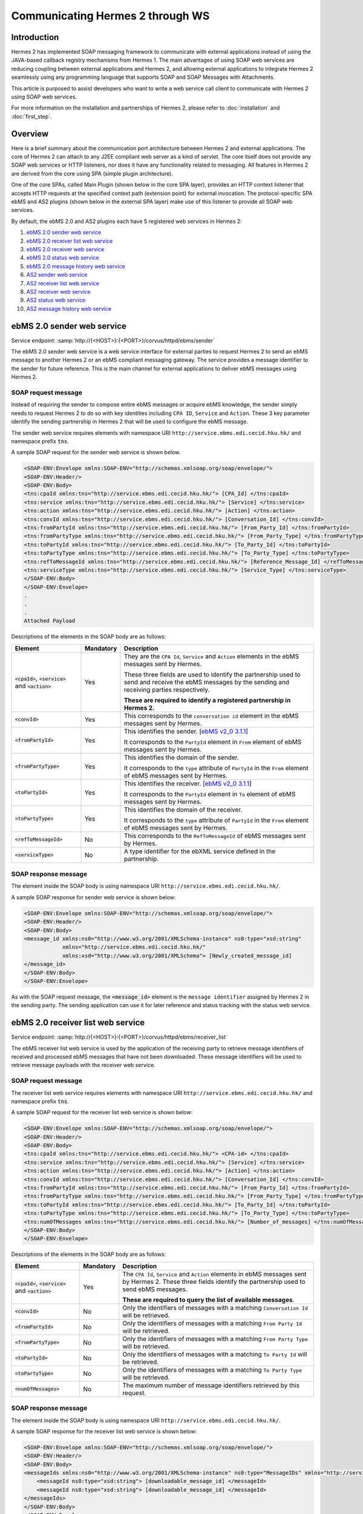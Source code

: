 Communicating Hermes 2 through WS
=================================

Introduction
------------
Hermes 2 has implemented SOAP messaging framework to communicate with external applications instead of using the JAVA-based callback registry mechanisms from Hermes 1. The main advantages of using SOAP web services are reducing coupling between external applications and Hermes 2, and allowing external applications to integrate Hermes 2 seamlessly using any programming language that supports SOAP and SOAP Messages with Attachments. 

This article is purposed to assist developers who want to write a web service call client to communicate with Hermes 2 using SOAP web services. 

For more information on the installation and partnerships of Hermes 2, please refer to :doc:`installation` and :doc:`first_step`.

.. image:: /_static/images/web_service/h2o-ws-pl-free.png

Overview
--------

Here is a brief summary about the communication port architecture between Hermes 2 and external applications. The core of Hermes 2 can attach to any J2EE compliant web server as a kind of servlet. The core itself does not provide any SOAP web services or HTTP listeners, nor does it have any functionality related to messaging. All features in Hermes 2 are derived from the core using SPA (simple plugin architecture).

One of the core SPAs, called Main Plugin (shown below in the core SPA layer), provides an HTTP context listener that accepts HTTP requests at the specified context path (extension point) for external invocation. The protocol-specific SPA ebMS and AS2 plugins (shown below in the external SPA layer) make use of this listener to provide all SOAP web services.

By default, the ebMS 2.0 and AS2 plugins each have 5 registered web services in Hermes 2:

1. `ebMS 2.0 sender web service`_
#. `ebMS 2.0 receiver list web service`_
#. `ebMS 2.0 receiver web service`_
#. `ebMS 2.0 status web service`_
#. `ebMS 2.0 message history web service`_
#. `AS2 sender web service`_
#. `AS2 receiver list web service`_
#. `AS2 receiver web service`_
#. `AS2 status web service`_
#. `AS2 message history web service`_

.. image:: /_static/images/web_service/ws-archtecture.png

.. _ebms-2-0-sender-web-service:

ebMS 2.0 sender web service
---------------------------

Service endpoint: :samp:`http://{<HOST>}:{<PORT>}/corvus/httpd/ebms/sender`

The ebMS 2.0 sender web service is a web service interface for external parties to request Hermes 2 to send an ebMS message to another Hermes 2 or an ebMS compliant messaging gateway. The service provides a message identifier to the sender for future reference. This is the main channel for external applications to deliver ebMS messages using Hermes 2. 

.. image:: /_static/images/web_service/h2o-ws-sender-ebms.png

SOAP request message
^^^^^^^^^^^^^^^^^^^^
Instead of requiring the sender to compose entire ebMS messages or acquire ebMS knowledge, the sender simply needs to request Hermes 2 to do so with key identities including ``CPA ID``, ``Service`` and ``Action``. These 3 key parameter identify the sending partnership in Hermes 2 that will be used to configure the ebMS message.

The sender web service requires elements with namespace URI ``http://service.ebms.edi.cecid.hku.hk/`` and namespace prefix :code:`tns`.

A sample SOAP request for the sender web service is shown below.

.. code-block:: xml

   <SOAP-ENV:Envelope xmlns:SOAP-ENV="http://schemas.xmlsoap.org/soap/envelope/">
   <SOAP-ENV:Header/>
   <SOAP-ENV:Body>
   <tns:cpaId xmlns:tns="http://service.ebms.edi.cecid.hku.hk/"> [CPA_Id] </tns:cpaId>
   <tns:service xmlns:tns="http://service.ebms.edi.cecid.hku.hk/"> [Service] </tns:service>
   <tns:action xmlns:tns="http://service.ebms.edi.cecid.hku.hk/"> [Action] </tns:action>
   <tns:convId xmlns:tns="http://service.ebms.edi.cecid.hku.hk/"> [Conversation_Id] </tns:convId>
   <tns:fromPartyId xmlns:tns="http://service.ebms.edi.cecid.hku.hk/"> [From_Party_Id] </tns:fromPartyId>
   <tns:fromPartyType xmlns:tns="http://service.ebms.edi.cecid.hku.hk/"> [From_Party_Type] </tns:fromPartyType>
   <tns:toPartyId xmlns:tns="http://service.ebms.edi.cecid.hku.hk/"> [To_Party_Id] </tns:toPartyId>
   <tns:toPartyType xmlns:tns="http://service.ebms.edi.cecid.hku.hk/"> [To_Party_Type] </tns:toPartyType>
   <tns:refToMessageId xmlns:tns="http://service.ebms.edi.cecid.hku.hk/"> [Reference_Message_Id] </refToMessageId>
   <tns:serviceType xmlns:tns="http://service.ebms.edi.cecid.hku.hk/"> [Service_Type] </tns:serviceType>
   </SOAP-ENV:Body>
   </SOAP-ENV:Envelope>
   .
   .
   .
   Attached Payload

Descriptions of the elements in the SOAP body are as follows:

+--------------------------+-----------+----------------------------------------------------------------------------------------------+
| Element                  | Mandatory | Description                                                                                  |
+==========================+===========+==============================================================================================+
| :code:`<cpaId>`,         | Yes       | They are the ``CPA Id``, ``Service`` and ``Action`` elements in the ebMS messages sent by    |
| :code:`<service>`        |           | Hermes.                                                                                      |
| and :code:`<action>`     |           |                                                                                              |
|                          |           | These three fields are used to identify the partnership used to send and receive the ebMS    |
|                          |           | messages by the sending and receiving parties respectively.                                  |
|                          |           |                                                                                              |
|                          |           | **These are required to identify a registered partnership in Hermes 2.**                     |
+--------------------------+-----------+----------------------------------------------------------------------------------------------+
| :code:`<convId>`         | Yes       | This corresponds to the ``conversation id`` element in the ebMS messages sent by Hermes.     |
+--------------------------+-----------+----------------------------------------------------------------------------------------------+
| :code:`<fromPartyId>`    | Yes       | This identifies the sender.                                                                  |
|                          |           | [`ebMS v2_0 3.1.1 <https://www.oasis-open.org/committees/download.php/272/ebMS_v2_0.pdf>`_]  |
|                          |           |                                                                                              |
|                          |           | It corresponds to the :literal:`PartyId` element in :literal:`From` element of ebMS          |
|                          |           | messages sent by Hermes.                                                                     |
+--------------------------+-----------+----------------------------------------------------------------------------------------------+
| :code:`<fromPartyType>`  | Yes       | This identifies the domain of the sender.                                                    |
|                          |           |                                                                                              |
|                          |           | It corresponds to the :literal:`type` attribute of :literal:`PartyId` in the :literal:`From` |
|                          |           | element of ebMS messages sent by Hermes.                                                     |
+--------------------------+-----------+----------------------------------------------------------------------------------------------+
| :code:`<toPartyId>`      | Yes       | This identifies the receiver.                                                                |
|                          |           | [`ebMS v2_0 3.1.1 <https://www.oasis-open.org/committees/download.php/272/ebMS_v2_0.pdf>`_]  |
|                          |           |                                                                                              |
|                          |           | It corresponds to the :literal:`PartyId` element in :literal:`To` element of ebMS            |
|                          |           | messages sent by Hermes.                                                                     |
+--------------------------+-----------+----------------------------------------------------------------------------------------------+
| :code:`<toPartyType>`    | Yes       | This identifies the domain of the receiver.                                                  |
|                          |           |                                                                                              |
|                          |           | It corresponds to the :literal:`type` attribute of :literal:`PartyId` in the :literal:`From` |
|                          |           | element of ebMS messages sent by Hermes.                                                     |
+--------------------------+-----------+----------------------------------------------------------------------------------------------+
| :code:`<refToMessageId>` | No        | This corresponds to the ``RefToMessageId`` of ebMS messages sent by Hermes.                  |
+--------------------------+-----------+----------------------------------------------------------------------------------------------+
| :code:`<serviceType>`    | No        | A type identifier for the ebXML service defined in the partnership.                          |
+--------------------------+-----------+----------------------------------------------------------------------------------------------+

SOAP response message
^^^^^^^^^^^^^^^^^^^^^
The element inside the SOAP body is using namespace URI ``http://service.ebms.edi.cecid.hku.hk/``.

A sample SOAP response for sender web service is shown below:

.. code-block:: xml

   <SOAP-ENV:Envelope xmlns:SOAP-ENV="http://schemas.xmlsoap.org/soap/envelope/">
   <SOAP-ENV:Header/>
   <SOAP-ENV:Body>
   <message_id xmlns:ns0="http://www.w3.org/2001/XMLSchema-instance" ns0:type="xsd:string" 
               xmlns="http://service.ebms.edi.cecid.hku.hk/" 
               xmlns:xsd="http://www.w3.org/2001/XMLSchema"> [Newly_created_message_id]
   </message_id>
   </SOAP-ENV:Body>
   </SOAP-ENV:Envelope>

As with the SOAP request message, the :code:`<message_id>` element is the :literal:`message identifier` assigned by Hermes 2 in the sending party. The sending application can use it for later reference and status tracking with the status web service. 

ebMS 2.0 receiver list web service
----------------------------------

Service endpoint: :samp:`http://{<HOST>}:{<PORT>}/corvus/httpd/ebms/receiver_list`

The ebMS receiver list web service is used by the application of the receiving party to retrieve message identifiers of received and processed ebMS messages that have not been downloaded. These message identifiers will be used to retrieve message payloads with the receiver web service.

SOAP request message
^^^^^^^^^^^^^^^^^^^^
The receiver list web service requires elements with namespace URI ``http://service.ebms.edi.cecid.hku.hk/`` and namespace prefix :code:`tns`.

A sample SOAP request for the receiver list web service is shown below: 

.. code-block:: xml

   <SOAP-ENV:Envelope xmlns:SOAP-ENV="http://schemas.xmlsoap.org/soap/envelope/">
   <SOAP-ENV:Header/>
   <SOAP-ENV:Body>
   <tns:cpaId xmlns:tns="http://service.ebms.edi.cecid.hku.hk/"> <CPA-id> </tns:cpaId>
   <tns:service xmlns:tns="http://service.ebms.edi.cecid.hku.hk/"> [Service] </tns:service>
   <tns:action xmlns:tns="http://service.ebms.edi.cecid.hku.hk/"> [Action] </tns:action>
   <tns:convId xmlns:tns="http://service.ebms.edi.cecid.hku.hk/"> [Conversation_Id] </tns:convId>
   <tns:fromPartyId xmlns:tns="http://service.ebms.edi.cecid.hku.hk/"> [From_Party_Id] </tns:fromPartyId>
   <tns:fromPartyType xmlns:tns="http://service.ebms.edi.cecid.hku.hk/"> [From_Party_Type] </tns:fromPartyType>
   <tns:toPartyId xmlns:tns="http://service.ebms.edi.cecid.hku.hk/"> [To_Party_Id] </tns:toPartyId>
   <tns:toPartyType xmlns:tns="http://service.ebms.edi.cecid.hku.hk/"> [To_Party_Type] </tns:toPartyType>
   <tns:numOfMessages xmlns:tns="http://service.ebms.edi.cecid.hku.hk/"> [Number_of_messages] </tns:numOfMessages>
   </SOAP-ENV:Body>
   </SOAP-ENV:Envelope>

Descriptions of the elements in the SOAP body are as follows:

+-------------------------+-----------+---------------------------------------------------------------------------------------------------+
| Element                 | Mandatory | Description                                                                                       |
+=========================+===========+===================================================================================================+
| :code:`<cpaId>`,        | Yes       | The ``CPA Id``, ``Service`` and ``Action`` elements in ebMS messages sent by Hermes 2.            |
| :code:`<service>`       |           | These three fields identify the partnership used to send ebMS messages.                           |
| and :code:`<action>`    |           |                                                                                                   |
|                         |           | **These are required to query the list of available messages**.                                   |
+-------------------------+-----------+---------------------------------------------------------------------------------------------------+
| :code:`<convId>`        | No        | Only the identifiers of messages with a matching ``Conversation Id`` will be retrieved.           |
+-------------------------+-----------+---------------------------------------------------------------------------------------------------+
| :code:`<fromPartyId>`   | No        | Only the identifiers of messages with a matching ``From Party Id`` will be retrieved.             |
+-------------------------+-----------+---------------------------------------------------------------------------------------------------+
| :code:`<fromPartyType>` | No        | Only the identifiers of messages with a matching ``From Party Type`` will be retrieved.           |
+-------------------------+-----------+---------------------------------------------------------------------------------------------------+
| :code:`<toPartyId>`     | No        | Only the identifiers of messages with a matching ``To Party Id`` will be retrieved.               |
+-------------------------+-----------+---------------------------------------------------------------------------------------------------+
| :code:`<toPartyType>`   | No        | Only the identifiers of messages with a matching ``To Party Type`` will be retrieved.             |
+-------------------------+-----------+---------------------------------------------------------------------------------------------------+
| :code:`<numOfMessages>` | No        | The maximum number of message identifiers retrieved by this request.                              |
+-------------------------+-----------+---------------------------------------------------------------------------------------------------+


SOAP response message
^^^^^^^^^^^^^^^^^^^^^
The element inside the SOAP body is using namespace URI ``http://service.ebms.edi.cecid.hku.hk/``.

A sample SOAP response for the receiver list web service is shown below:

.. code-block:: xml

   <SOAP-ENV:Envelope xmlns:SOAP-ENV="http://schemas.xmlsoap.org/soap/envelope/">
   <SOAP-ENV:Header/>
   <SOAP-ENV:Body>
   <messageIds xmlns:ns0="http://www.w3.org/2001/XMLSchema-instance" ns0:type="MessageIDs" xmlns="http://service.ebms.edi.cecid.hku.hk/" xmlns:xsd="http://www.w3.org/2001/XMLSchema">
       <messageId ns0:type="xsd:string"> [downloadable_message_id] </messageId>
       <messageId ns0:type="xsd:string"> [downloadable_message_id] </messageId>
   </messageIds>
   </SOAP-ENV:Body>
   </SOAP-ENV:Envelope>

Each element in the ``messageIds`` represents the message identifier of an ebMS message received by Hermes 2.

Note that a message is considered downloaded only when the message body has been downloaded by the ebMS receiver web service. If your application never calls the receiver web service to download the messages, the same set of message identifiers will always be retrieved.


ebMS 2.0 receiver web service
-----------------------------

Service endpoint: :samp:`http://{<HOST>}:{<PORT>}/corvus/httpd/ebms/receiver`

The ebMS receiver web service is used by the application of the receiving party to retrieve message payloads of received ebMS messages. After the message payloads have been downloaded, the message will be marked as received, and its message identifier will no longer be retrieved by the ebMS receiver list web service.

.. image:: /_static/images/web_service/h2o-ws-recv.png

SOAP request message
^^^^^^^^^^^^^^^^^^^^
The ebMS receiver web service requires only one element with namespace URI ``http://service.ebms.edi.cecid.hku.hk/`` and namespace prefix :code:`tns`.

A sample SOAP request for the receiver web service is shown below:

.. code-block:: xml

   <SOAP-ENV:Envelope xmlns:SOAP-ENV="http://schemas.xmlsoap.org/soap/envelope/">
   <SOAP-ENV:Header/>
   <SOAP-ENV:Body>
   <tns:messageId xmlns:tns="http://service.ebms.edi.cecid.hku.hk/"> [messageId] [The_message_id_you_want_to_download] </tns:messageId>
   </SOAP-ENV:Body>
   </SOAP-ENV:Envelope>


The :code:`<messageId>` element contains a message identifier obtained from the ebMS receiver list web service.


SOAP response message
^^^^^^^^^^^^^^^^^^^^^
The element inside the SOAP body is using namespace URI ``http://service.ebms.edi.cecid.hku.hk/``.

A sample SOAP response for the receiver web service is shown below:

.. code-block:: xml

   <SOAP-ENV:Envelope xmlns:SOAP-ENV="http://schemas.xmlsoap.org/soap/envelope/">
   <SOAP-ENV:Header/>
   <SOAP-ENV:Body>
   <hasMessage xmlns:ns0="http://www.w3.org/2001/XMLSchema-instance" ns0:type="xsd:string" xmlns="http://service.ebms.edi.cecid.hku.hk/" xmlns:xsd="http://www.w3.org/2001/XMLSchema"> true if payload in message </hasMessage>
   </SOAP-ENV:Body>
   </SOAP-ENV:Envelope>

   .
   .
   .
   Attached Payload

If a payload is associated with the message identifier, the :code:`<hasMessage>` element will have the value ``true``.
If the received ebMS message has payloads, the response message will have one or more SOAP attachments. Each SOAP attachment has a content type, which is set by the sending application. 

ebMS 2.0 status web service
---------------------------

Service endpoint: :samp:`http://{<HOST>}:{<PORT>}/corvus/httpd/ebms/status`

The ebMS status web service is used by the application of the sending or receiving party to retrieve the status of a sent or received ebMS message respectively.

The message status is a two-character code indicating the progress of an ebMS message. The ebMS status web service provides a tracking service to monitor ebMS messages requested from Hermes 2.

SOAP request message
^^^^^^^^^^^^^^^^^^^^
The ebMS status web service requires only one element with namespace URI ``http://service.ebms.edi.cecid.hku.hk/`` and namespace prefix :code:`tns`.

A sample SOAP request for the status web service is shown below:

.. code-block:: xml

   <SOAP-ENV:Envelope xmlns:SOAP-ENV="http://schemas.xmlsoap.org/soap/envelope/">
   <SOAP-ENV:Header/>
   <SOAP-ENV:Body>
   <tns:messageId xmlns:tns="http://service.ebms.edi.cecid.hku.hk/"> [messageId] [The_message_id_you_want_to_download] </tns:messageId>
   </SOAP-ENV:Body>
   </SOAP-ENV:Envelope>


The :code:`<messageId>` element contains a message identifier obtained from the ebMS sender web service response or the ebMS receiver list web service.

SOAP response message
^^^^^^^^^^^^^^^^^^^^^
The element inside the SOAP body is using namespace URI ``http://service.ebms.edi.cecid.hku.hk/``.

A sample SOAP response for the status web service is shown below:

.. code-block:: xml

   <SOAP-ENV:Envelope xmlns:SOAP-ENV="http://schemas.xmlsoap.org/soap/envelope/">
   <SOAP-ENV:Header/>
   <SOAP-ENV:Body>
   <messageInfo xmlns:ns0="http://www.w3.org/2001/XMLSchema-instance" ns0:type="MessageInfo" xmlns="http://service.ebms.edi.cecid.hku.hk/"
   xmlns:xsd="http://www.w3.org/2001/XMLSchema">
       <status ns0:type="xsd:string"> [status] </status>
       <statusDescription ns0:type="xsd:string"> [statusDescription] </statusDescription>
       <ackMessageId ns0:type="xsd:string"> [ackMessageId] </ackMessageId>
       <ackStatus ns0:type="xsd:string"> [ackStatus] </ackStatus>
       <ackStatusDescription ns0:type="xsd:string"> [ackStatusDescription] </ackStatusDescription>
   </messageInfo>
   </SOAP-ENV:Body>
   </SOAP-ENV:Envelope>

Descriptions of the elements in the SOAP body are as follows:

+-----------------------------------+--------------------------------------------------------------------+
| Element                           | Description                                                        |
+===================================+====================================================================+
| :code:`<status>`                  | The current status of the ebMS message.                            |
+-----------------------------------+--------------------------------------------------------------------+
| :code:`<statusDescription>`       | A text description of the current status.                          |
+-----------------------------------+--------------------------------------------------------------------+
| :code:`<ackMessageId>`            | The message identifier of the associated acknowledgment (if any).  |
+-----------------------------------+--------------------------------------------------------------------+
| :code:`<ackStatus>`               | The current status of the associated acknowledgment (if any).      |
+-----------------------------------+--------------------------------------------------------------------+
| :code:`<ackStatusDescription>`    | A text description of the associated acknowledgment (if any).      |
+-----------------------------------+--------------------------------------------------------------------+


ebMS 2.0 message history web service
------------------------------------

Service endpoint: :samp:`http://{<HOST>}:{<PORT>}/corvus/httpd/ebms/msg_history`

The ebMS message history web service is used by the application of the sending or receiving party to query messages according to specific parameters.

.. image:: /_static/images/web_service/MessageHistory.png

SOAP request message
^^^^^^^^^^^^^^^^^^^^
The ebMS message history web service requires elements with namespace URI ``http://service.ebms.edi.cecid.hku.hk/`` and namespace prefix ``tns``.

A sample SOAP request for the message history web service is shown below:

.. code-block:: xml

   <SOAP-ENV:Envelope xmlns:SOAP-ENV="http://schemas.xmlsoap.org/soap/envelope/">
   <SOAP-ENV:Header/>
   <SOAP-ENV:Body>
   <tns:messageBox xmlns:tns="http://service.ebms.edi.cecid.hku.hk/">[Message_Box]</tns:messageBox>
   <tns:status xmlns:tns="http://service.ebms.edi.cecid.hku.hk/">[Message_Status]</tns:status>
   <tns:messageId xmlns:tns="http://service.ebms.edi.cecid.hku.hk/">[Message_Id]</tns:messageId>
   <tns:conversationId xmlns:tns="http://service.ebms.edi.cecid.hku.hk/">[Conversation_Id]</tns:conversationId>
   <tns:cpaId xmlns:tns="http://service.ebms.edi.cecid.hku.hk/">[CPA_Id]</tns:cpaId>
   <tns:service xmlns:tns="http://service.ebms.edi.cecid.hku.hk/">[Defined_Service_with_trading_party]</tns:service>
   <tns:action xmlns:tns="http://service.ebms.edi.cecid.hku.hk/">[Action]</tns:action>
   </SOAP-ENV:Body>
   </SOAP-ENV:Envelope>

SOAP response message
^^^^^^^^^^^^^^^^^^^^^
The element :code:`<messageList>` inside the SOAP body is using namespace URI ``http://service.ebms.edi.cecid.hku.hk/``.

A sample SOAP response for the message history web service is shown below:

.. code-block:: xml

   <SOAP-ENV:Envelope xmlns:SOAP-ENV="http://schemas.xmlsoap.org/soap/envelope/">
   <SOAP-ENV:Header/>
   <SOAP-ENV:Body>
   <messageList xmlns="http://service.ebms.edi.cecid.hku.hk/" 
                xmlns:xsd="http://www.w3.org/2001/XMLSchema"
                xmlns:ns0="http://www.w3.org/2001/XMLSchema-instance"
                ns0:type="MessageList">
       <messageElement ns0:type="MessageElement">
           <messageId ns0:type="xsd:string"> MessageID of the Message </messageId>
           <messageBox ns0:type="xsd:string">Message Box containing this message </messageBox>
       </messageElement>
       <messageElement ns0:type="MessageElement">
           <messageId ns0:type="xsd:string"> MessageID of the Message </messageId>
           <messageBox ns0:type="xsd:string"> Message Box containing this message </messageBox>
       </messageElement>
       <messageElement ns0:type="MessageElement"> . . . </messageElement>
       <messageElement ns0:type="MessageElement"> . . . </messageElement>
   </messageList>
   </SOAP-ENV:Body>
   </SOAP-ENV:Envelope>


Descriptions of the elements in the SOAP body are as follows:

+--------------------------+----------------------------------------------------------------------------------------------+
| Element                  | Description                                                                                  |
+==========================+==============================================================================================+
| :code:`<messageList>`    | A list of retrieved message elements (if any).                                               |
+--------------------------+----------------------------------------------------------------------------------------------+
| :code:`<messageElement>` | A complex element containing ``messageId`` and ``messageBox`` values of a retrieved message. |
+--------------------------+----------------------------------------------------------------------------------------------+
| :code:`<messageId>`      | The message identifier of a retrieved message.                                               |
+--------------------------+----------------------------------------------------------------------------------------------+
| :code:`<messageBox>`     | The message box of a retrieved message.                                                      |
+--------------------------+----------------------------------------------------------------------------------------------+


AS2 sender web service
----------------------

Service endpoint: :samp:`http://{<HOST>}:{<PORT>}/corvus/httpd/as2/sender`

The AS2 sender web service is used by the application of the sending party to request Hermes 2 to send an AS2 message to another Hermes 2 or a compatible messaging gateway. The service returns a message identifier to the application for future reference.

.. image:: /_static/images/web_service/h2o-ws-sender-as2.png

SOAP request message
^^^^^^^^^^^^^^^^^^^^
The sender web service requires elements with namespace URI ``http://service.as2.edi.cecid.hku.hk/`` and namespace prefix :code:`tns`.

A sample SOAP request for the sender web service is shown below:

.. code-block:: xml

   <SOAP-ENV:Envelope xmlns:SOAP-ENV="http://schemas.xmlsoap.org/soap/envelope/">
   <SOAP-ENV:Header/>
   <SOAP-ENV:Body>
   <tns:as2_from xmlns:tns="http://service.ebms.edi.cecid.hku.hk/"> [as2_from] </tns:as2_from>
   <tns:as2_to xmlns:tns="http://service.ebms.edi.cecid.hku.hk/"> [as2_to] </tns:as2_to>
   <tns:type xmlns:tns="http://service.ebms.edi.cecid.hku.hk/"> [type] </tns:type>
   </SOAP-ENV:Body>
   </SOAP-ENV:Envelope>

   .
   .
   .
   Attached Payload

Descriptions of the elements in the SOAP body are as follows:

+----------------------+-----------+-----------------------------------------------------------------------------------------------------------------------------------------------------------+
| Element              | Mandatory | Description                                                                                                                                               |
+======================+===========+===========================================================================================================================================================+
| :code:`<as2_from>`   | Yes       | The values of the ``From`` and ``To`` fields in AS2 messages sent through the                                                                             |
| and :code:`<as2_to>` |           | partnership by Hermes 2. These fields are used to identify the sending partnership.                                                                       |
|                      |           |                                                                                                                                                           |
|                      |           | **These are required to identify the message destination.**                                                                                               |
+----------------------+-----------+-----------------------------------------------------------------------------------------------------------------------------------------------------------+
| :code:`<type>`       | Yes       | A three-character code indicating the content type of the sent payload. The available codes are:                                                          |
|                      |           |                                                                                                                                                           |
|                      |           |  * :code:`edi`, for the content type :code:`application/EDIFACT`.                                                                                         |
|                      |           |  * :code:`x12`, for the content type :code:`application/EDI-X12`.                                                                                         |
|                      |           |  * :code:`eco`, for the content type :code:`application/edi-consent`.                                                                                     |
|                      |           |  * :code:`xml`, for the content type :code:`application/XML`.                                                                                             |
|                      |           |  * :code:`bin`, for the content type :code:`application/ octet-stream`.                                                                                   |
|                      |           |                                                                                                                                                           |
|                      |           | For other values, Hermes 2 will assume the content type of the payload is :code:`application/deflate`, which means that the payload is compressed by Zip. |
+----------------------+-----------+-----------------------------------------------------------------------------------------------------------------------------------------------------------+




SOAP response message
^^^^^^^^^^^^^^^^^^^^^
The element inside the SOAP body is using namespace URI ``http://service.as2.edi.cecid.hku.hk/``.

A sample SOAP response for the sender web service is shown below:

.. code-block:: xml

   <SOAP-ENV:Envelope xmlns:SOAP-ENV="http://schemas.xmlsoap.org/soap/envelope/">
   <SOAP-ENV:Header/>
   <SOAP-ENV:Body>
   <message_id xmlns:ns0="http://www.w3.org/2001/XMLSchema-instance" 
               ns0:type="xsd:string"
               xmlns="http://service.as2.edi.cecid.hku.hk/"
               xmlns:xsd="http://www.w3.org/2001/XMLSchema"> [Newly_created_message_Id]
   </message_id>
   </SOAP-ENV:Body>
   </SOAP-ENV:Envelope>

The :code:`<message_id>` element is the identifier of the sent message that can be used for later reference and status tracking with the AS2 status web service. 


AS2 receiver list web service
-----------------------------

Service endpoint: :samp:`http://{<HERMES_HOST>}:{<HERMES_PORT>}/corvus/httpd/as2/receiver_list`

The AS2 receiver list web service is used by the application of the receiving party to retrieve message identifiers of received AS2 messages which have not been downloaded by the application. The message identifiers will be used to retrieve message payloads using the AS2 receiver web service.

SOAP request message
^^^^^^^^^^^^^^^^^^^^
The receiver list web service requires elements with namespace URI ``http://service.as2.edi.cecid.hku.hk/`` and namespace prefix :code:`tns`.

A sample SOAP request for the receiver list web service is shown below:

.. code-block:: xml

   <SOAP-ENV:Envelope xmlns:SOAP-ENV="http://schemas.xmlsoap.org/soap/envelope/">
   <SOAP-ENV:Header/>
   <SOAP-ENV:Body>
   <tns:as2_from xmlns:tns="http://service.ebms.edi.cecid.hku.hk/"> [as2_from] </tns:as2_from>
   <tns:as2_to xmlns:tns="http://service.ebms.edi.cecid.hku.hk/"> [as2_to] </tns:as2_to>
   <tns:numOfMessages xmlns:tns="http://service.ebms.edi.cecid.hku.hk/"> [numOfMessages] </tns:numOfMessages>
   </SOAP-ENV:Body>
   </SOAP-ENV:Envelope>

Descriptions of the elements in the SOAP body are as follows:

+-------------------------+-----------+---------------------------------------------------------------------------------------------+
| Element                 | Mandatory | Description                                                                                 |
+=========================+===========+=============================================================================================+
| :code:`<as2_from>`      | Yes       | The values of the :literal:`From` and :literal:`To` fields in AS2 messages sent through the |
| and :code:`<as2_to>`    |           | partnership by Hermes 2. These fields are used to identify the sending partnership.         |
| and :code:`<as2_to>`    |           |                                                                                             |
|                         |           | **These are required to query messages associated with the specified partnership.**         |
+-------------------------+-----------+---------------------------------------------------------------------------------------------+
| :code:`<numOfMessages>` | No        | The maximum number of message identifiers retrieved by this request.                        |
+-------------------------+-----------+---------------------------------------------------------------------------------------------+

SOAP response message
^^^^^^^^^^^^^^^^^^^^^
The element inside the SOAP body is using namespace URI ``http://service.as2.edi.cecid.hku.hk/``.

A sample SOAP response for the receiver list web service is shown below:

.. code-block:: xml

   <SOAP-ENV:Envelope xmlns:SOAP-ENV="http://schemas.xmlsoap.org/soap/envelope/">
   <SOAP-ENV:Header/>
   <SOAP-ENV:Body>
   <messageIds xmlns:ns0="http://www.w3.org/2001/XMLSchema-instance" 
               ns0:type="MessageIDs"
               xmlns="http://service.as2.edi.cecid.hku.hk/"
               xmlns:xsd="http://www.w3.org/2001/XMLSchema">
       <messageId ns0:type="xsd:string"> [downloadable_message_id] </messageId>
       <messageId ns0:type="xsd:string"> [downloadable_message_id] </messageId>
   </messageIds>
   </SOAP-ENV:Body>
   </SOAP-ENV:Envelope>


Each :code:`<message_id>` element in the response message represents the identifier of an AS2 message received by Hermes 2.

Note that a message is considered downloaded only when the message body has been downloaded by the AS2 receiver web service. If your application never calls the receiver web service to download the messages, the same set of message identifiers will always be retrieved.


AS2 receiver web service
------------------------

Service endpoint: :samp:`http://{<HOST>}:{<PORT>}/corvus/httpd/as2/receiver.`

The AS2 receiver web service is used by the application of the receiving party to retrieve the message payloads of received AS2 messages. After the payloads have been downloaded, the message will be marked as received, and the message identifier of the message will no longer be retrieved by the AS2 receiver list service.
 
.. image:: /_static/images/web_service/h2o-ws-recv.png

SOAP request message
^^^^^^^^^^^^^^^^^^^^
The receiver web service requires only one element with namespace URI ``http://service.as2.edi.cecid.hku.hk/`` and namespace prefix :code:`tns`.

A sample SOAP request for the receiver web service is shown below:

.. code-block:: xml

   <SOAP-ENV:Envelope xmlns:SOAP-ENV="http://schemas.xmlsoap.org/soap/envelope/">
   <SOAP-ENV:Header/>
   <SOAP-ENV:Body>
   <tns:messageId xmlns:tns="http://service.as2.edi.cecid.hku.hk/"> [messageId] [The_message_id_you_want_to_download] </tns:messageId>
   </SOAP-ENV:Body>
   </SOAP-ENV:Envelope>

SOAP response message
^^^^^^^^^^^^^^^^^^^^^
The element inside the SOAP body is using namespace URI ``http://service.as2.edi.cecid.hku.hk/``.

A sample SOAP response for the receiver web service is shown below:

.. code-block:: xml

   <SOAP-ENV:Envelope xmlns:SOAP-ENV="http://schemas.xmlsoap.org/soap/envelope/">
   <SOAP-ENV:Header/>
   <SOAP-ENV:Body>
   <hasMessage xmlns:ns0="http://www.w3.org/2001/XMLSchema-instance" ns0:type="xsd:string" xmlns="http://service.as2.edi.cecid.hku.hk/" xmlns:xsd="http://www.w3.org/2001/XMLSchema"> true if payload in message </hasMessage>
   </SOAP-ENV:Body>
   </SOAP-ENV:Envelope>
   .
   .
   .
   Attached Payload


If a payload is associated with the message identifier, then :code:`<hasMessage>` will have the value ``true``.
If the received AS2 message has payloads, the response message will have one or more SOAP attachments. Each SOAP attachment has a content type, which is set by the sender application. 


AS2 status web service
----------------------

Service endpoint: :samp:`http://{<OST>}:{<PORT>}/corvus/httpd/as2/status.`

The AS2 status web service is used by the application of the sending or receiving party to retrieve the message status of a sent or received AS2 message respectively.

SOAP request message
^^^^^^^^^^^^^^^^^^^^
The status web service requires only one element with namespace URI ``http://service.as2.edi.cecid.hku.hk/`` and namespace prefix :code:`tns`.

A sample SOAP request for the status web service is shown below:

.. code-block:: xml

   <SOAP-ENV:Envelope xmlns:SOAP-ENV="http://schemas.xmlsoap.org/soap/envelope/">
   <SOAP-ENV:Header/>
   <SOAP-ENV:Body>
   <tns:messageId xmlns:tns="http://service.as2.edi.cecid.hku.hk/"> [messageId] [The_message_id_you_want_to_download] </tns:messageId>
   </SOAP-ENV:Body>
   </SOAP-ENV:Envelope>

SOAP response message
^^^^^^^^^^^^^^^^^^^^^
The element :code:`<messageInfo>` inside the SOAP body is using namespace URI ``http://service.as2.edi.cecid.hku.hk/``.

A sample SOAP response for the status web service is shown below:

.. code-block:: xml

   <SOAP-ENV:Envelope xmlns:SOAP-ENV="http://schemas.xmlsoap.org/soap/envelope/">
   <SOAP-ENV:Header/>
   <SOAP-ENV:Body>
   <messageInfo xmlns:ns0="http://www.w3.org/2001/XMLSchema-instance" 
                ns0:type="MessageInfo"
                xmlns="http://service.as2.edi.cecid.hku.hk/"
                xmlns:xsd="http://www.w3.org/2001/XMLSchema">
       <status ns0:type="xsd:string"> [status] </status>
       <statusDescription ns0:type="xsd:string"> [statusDescription] </statusDescription>
       <mdnMessageId ns0:type="xsd:string" > [mdnMessageId] </mdnMessageId>
       <mdnStatus ns0:type="xsd:string" > [mdnStatus] </mdnStatus>
       <mdnStatusDescription ns0:type="xsd:string" > [mdnStatusDescription] </mdnStatusDescription>
   </messageInfo>
   </SOAP-ENV:Body>
   </SOAP-ENV:Envelope>


Descriptions of the elements in the SOAP body are as follows:

+--------------------------------+------------------------------------------------------------+
| Element                        | Description                                                |
+================================+============================================================+
| :code:`<status>`               | The current status of the AS2 message.                     |
+--------------------------------+------------------------------------------------------------+
| :code:`<statusDescription>`    | A text description of the current status.                  |
+--------------------------------+------------------------------------------------------------+
| :code:`<mdnMessageId>`         | The message identifier of the associated receipt (if any). |
+--------------------------------+------------------------------------------------------------+
| :code:`<mdnStatus>`            | The current status of the associated receipt.              |
+--------------------------------+------------------------------------------------------------+
| :code:`<mdnStatusDescription>` | A text description of the associated receipt.              |
+--------------------------------+------------------------------------------------------------+


AS2 message history web service
-------------------------------

Service endpoint: :samp:`http://{<HOST>}:{<PORT>}/corvus/httpd/as2/msg_history`

The AS2 message history web service is used by the application of the sending or receiving party to query messages according to specific parameters.

.. image:: /_static/images/web_service/MessageHistory.png

SOAP request message
^^^^^^^^^^^^^^^^^^^^
The message history web service requires elements with namespace URI ``http://service.as2.edi.cecid.hku.hk/`` and namespace prefix :code:`tns`.

A sample SOAP request for the message history web service is shown below:

.. code-block:: xml

   <SOAP-ENV:Envelope xmlns:SOAP-ENV="http://schemas.xmlsoap.org/soap/envelope/">
   <SOAP-ENV:Header/>
   <SOAP-ENV:Body>
   <tns:messageBox xmlns:tns="http://service.as2.edi.cecid.hku.hk/">[Message_Box]</tns:messageBox>
   <tns:status xmlns:tns="http://service.as2.edi.cecid.hku.hk/">[Message_Status]</tns:status>
   <tns:messageId xmlns:tns="http://service.as2.edi.cecid.hku.hk/">[Message_Id]</tns:messageId>
   <tns:as2From xmlns:tns="http://service.as2.edi.cecid.hku.hk/">[AS2_From_Party]</tns:as2From>
   <tns:as2To xmlns:tns="http://service.as2.edi.cecid.hku.hk/">[AS2_To_Party]</tns:as2To>
   </SOAP-ENV:Body>
   </SOAP-ENV:Envelope>

SOAP response message
^^^^^^^^^^^^^^^^^^^^^
The element ``<messageList>`` in the SOAP body is using the namespace URI ``http://service.as2.edi.cecid.hku.hk/``.

A sample SOAP response for the message history web service is shown below:

.. code-block:: xml

   <SOAP-ENV:Envelope xmlns:SOAP-ENV="http://schemas.xmlsoap.org/soap/envelope/">
   <SOAP-ENV:Header/>
   <SOAP-ENV:Body>
   <messageList xmlns="http://service.as2.edi.cecid.hku.hk/" xmlns:xsd="http://www.w3.org/2001/XMLSchema" xmlns:ns0="http://www.w3.org/2001/XMLSchema-instance" ns0:type="MessageList">
       <messageElement ns0:type="MessageElement">
           <messageId ns0:type="xsd:string"> MessageID of the Message </messageId>
           <messageBox ns0:type="xsd:string">Message Box containing this message </messageBox>
       </messageElement>
       <messageElement ns0:type="MessageElement">
           <messageId ns0:type="xsd:string"> MessageID of the Message </messageId>
           <messageBox ns0:type="xsd:string"> Message Box containing this message </messageBox>
       </messageElement>
       <messageElement ns0:type="MessageElement"> . . . </messageElement>
       <messageElement ns0:type="MessageElement"> . . . </messageElement>
   </messageList>
   </SOAP-ENV:Body>
   </SOAP-ENV:Envelope>

Descriptions of the elements in the SOAP body are as follows:

+--------------------------+----------------------------------------------------------------------------------------------------+
| Element                  | Description                                                                                        |
+==========================+====================================================================================================+
| :code:`<messageList>`    | The list of retrieved message elements.                                                            |
+--------------------------+----------------------------------------------------------------------------------------------------+
| :code:`<messageElement>` | A complex element containing the ``messageId`` and ``messageBox`` values of the retrieved message. |
+--------------------------+----------------------------------------------------------------------------------------------------+
| :code:`<messageId>`      | The message identifier of the retrieved message.                                                   |
+--------------------------+----------------------------------------------------------------------------------------------------+
| :code:`<messageBox>`     | The message box of the retrieved message.                                                          |
+--------------------------+----------------------------------------------------------------------------------------------------+
 
Reference articles
------------------
* :doc:`first_step`
* :doc:`ebms_partnership`
* :doc:`as2_partnership`

What to read next
-----------------
* :doc:`java_client`
